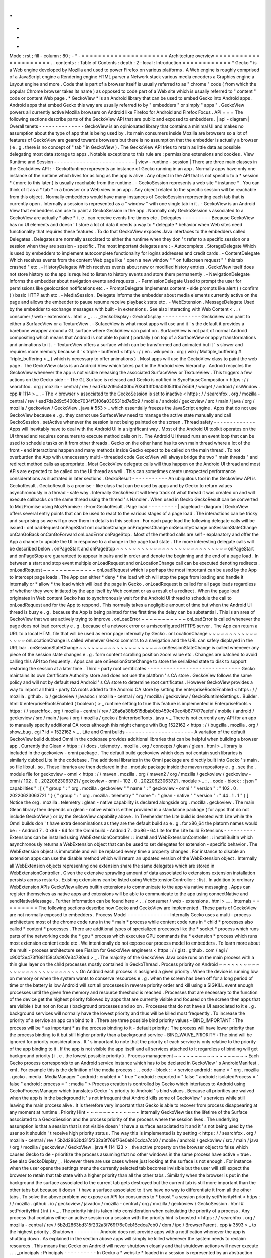 .
.
-
*
-
Mode
:
rst
;
fill
-
column
:
80
;
-
*
-
=
=
=
=
=
=
=
=
=
=
=
=
=
=
=
=
=
=
=
=
=
Architecture
overview
=
=
=
=
=
=
=
=
=
=
=
=
=
=
=
=
=
=
=
=
=
.
.
contents
:
:
Table
of
Contents
:
depth
:
2
:
local
:
Introduction
=
=
=
=
=
=
=
=
=
=
=
=
*
Gecko
*
is
a
Web
engine
developed
by
Mozilla
and
used
to
power
Firefox
on
various
platforms
.
A
Web
engine
is
roughly
comprised
of
a
JavaScript
engine
a
Rendering
engine
HTML
parser
a
Network
stack
various
media
encoders
a
Graphics
engine
a
Layout
engine
and
more
.
Code
that
is
part
of
a
browser
itself
is
usually
referred
to
as
"
chrome
"
code
(
from
which
the
popular
Chrome
browser
takes
its
name
)
as
opposed
to
code
part
of
a
Web
site
which
is
usually
referred
to
"
content
"
code
or
content
Web
page
.
*
GeckoView
*
is
an
Android
library
that
can
be
used
to
embed
Gecko
into
Android
apps
.
Android
apps
that
embed
Gecko
this
way
are
usually
referred
to
by
"
embedders
"
or
simply
"
apps
"
.
GeckoView
powers
all
currently
active
Mozilla
browsers
on
Android
like
Firefox
for
Android
and
Firefox
Focus
.
API
=
=
=
The
following
sections
describe
parts
of
the
GeckoView
API
that
are
public
and
exposed
to
embedders
.
|
api
-
diagram
|
Overall
tenets
-
-
-
-
-
-
-
-
-
-
-
-
-
-
GeckoView
is
an
opinionated
library
that
contains
a
minimal
UI
and
makes
no
assumption
about
the
type
of
app
that
is
being
used
by
.
Its
main
consumers
inside
Mozilla
are
browsers
so
a
lot
of
features
of
GeckoView
are
geared
towards
browsers
but
there
is
no
assumption
that
the
embedder
is
actually
a
browser
(
e
.
g
.
there
is
no
concept
of
"
tab
"
in
GeckoView
)
.
The
GeckoView
API
tries
to
retain
as
little
data
as
possible
delegating
most
data
storage
to
apps
.
Notable
exceptions
to
this
rule
are
:
permissions
extensions
and
cookies
.
View
Runtime
and
Session
-
-
-
-
-
-
-
-
-
-
-
-
-
-
-
-
-
-
-
-
-
-
-
-
-
|
view
-
runtime
-
session
|
There
are
three
main
classes
in
the
GeckoView
API
:
-
GeckoRuntime
represents
an
instance
of
Gecko
running
in
an
app
.
Normally
apps
have
only
one
instance
of
the
runtime
which
lives
for
as
long
as
the
app
is
alive
.
Any
object
in
the
API
that
is
not
specific
to
a
*
session
*
(
more
to
this
later
)
is
usually
reachable
from
the
runtime
.
-
GeckoSession
represents
a
web
site
*
instance
*
.
You
can
think
of
it
as
a
*
tab
*
in
a
browser
or
a
Web
view
in
an
app
.
Any
object
related
to
the
specific
session
will
be
reachable
from
this
object
.
Normally
embedders
would
have
many
instances
of
GeckoSession
representing
each
tab
that
is
currently
open
.
Internally
a
session
is
represented
as
a
"
window
"
with
one
single
tab
in
it
.
-
GeckoView
is
an
Android
View
that
embedders
can
use
to
paint
a
GeckoSession
in
the
app
.
Normally
only
GeckoSession
s
associated
to
a
GeckoView
are
actually
*
alive
*
i
.
e
.
can
receive
events
fire
timers
etc
.
Delegates
-
-
-
-
-
-
-
-
-
Because
GeckoView
has
no
UI
elements
and
doesn
'
t
store
a
lot
of
data
it
needs
a
way
to
*
delegate
*
behavior
when
Web
sites
need
functionality
that
requires
these
features
.
To
do
that
GeckoView
exposes
Java
interfaces
to
the
embedders
called
Delegates
.
Delegates
are
normally
associated
to
either
the
runtime
when
they
don
'
t
refer
to
a
specific
session
or
a
session
when
they
are
session
-
specific
.
The
most
important
delegates
are
:
-
Autocomplete
.
StorageDelegate
Which
is
used
by
embedders
to
implement
autocomplete
functionality
for
logins
addresses
and
credit
cards
.
-
ContentDelegate
Which
receives
events
from
the
content
Web
page
like
"
open
a
new
window
"
"
on
fullscreen
request
"
"
this
tab
crashed
"
etc
.
-
HistoryDelegate
Which
receives
events
about
new
or
modified
history
entries
.
GeckoView
itself
does
not
store
history
so
the
app
is
required
to
listen
to
history
events
and
store
them
permanently
.
-
NavigationDelegate
Informs
the
embedder
about
navigation
events
and
requests
.
-
PermissionDelegate
Used
to
prompt
the
user
for
permissions
like
geolocation
notifications
etc
.
-
PromptDelegate
Implements
content
-
side
prompts
like
alert
(
)
confirm
(
)
basic
HTTP
auth
etc
.
-
MediaSession
.
Delegate
Informs
the
embedder
about
media
elements
currently
active
on
the
page
and
allows
the
embedder
to
pause
resume
receive
playback
state
etc
.
-
WebExtension
.
MessageDelegate
Used
by
the
embedder
to
exchange
messages
with
built
-
in
extensions
.
See
also
Interacting
with
Web
Content
<
.
.
/
consumer
/
web
-
extensions
.
html
>
_
.
.
.
_GeckoDisplay
:
GeckoDisplay
-
-
-
-
-
-
-
-
-
-
-
-
GeckoView
can
paint
to
either
a
SurfaceView
or
a
TextureView
.
-
SufaceView
is
what
most
apps
will
use
and
it
'
s
the
default
it
provides
a
barebone
wrapper
around
a
GL
surface
where
GeckoView
can
paint
on
.
SurfaceView
is
not
part
of
normal
Android
compositing
which
means
that
Android
is
not
able
to
paint
(
partially
)
on
top
of
a
SurfaceView
or
apply
transformations
and
animations
to
it
.
-
TextureView
offers
a
surface
which
can
be
transformed
and
animated
but
it
'
s
slower
and
requires
more
memory
because
it
'
s
triple
-
buffered
<
https
:
/
/
en
.
wikipedia
.
org
/
wiki
/
Multiple_buffering
#
Triple_buffering
>
_
(
which
is
necessary
to
offer
animations
)
.
Most
apps
will
use
the
GeckoView
class
to
paint
the
web
page
.
The
GeckoView
class
is
an
Android
View
which
takes
part
in
the
Android
view
hierarchy
.
Android
recycles
the
GeckoView
whenever
the
app
is
not
visible
releasing
the
associated
SurfaceView
or
TextureView
.
This
triggers
a
few
actions
on
the
Gecko
side
:
-
The
GL
Surface
is
released
and
Gecko
is
notified
in
SyncPauseCompositor
<
https
:
/
/
searchfox
.
org
/
mozilla
-
central
/
rev
/
ead7da2d9c5400bc7034ff3f06a030531bd7e5b9
/
widget
/
android
/
nsWindow
.
cpp
#
1114
>
_
.
-
The
<
browser
>
associated
to
the
GeckoSession
is
set
to
inactive
<
https
:
/
/
searchfox
.
org
/
mozilla
-
central
/
rev
/
ead7da2d9c5400bc7034ff3f06a030531bd7e5b9
/
mobile
/
android
/
geckoview
/
src
/
main
/
java
/
org
/
mozilla
/
geckoview
/
GeckoView
.
java
#
553
>
_
which
essentially
freezes
the
JavaScript
engine
.
Apps
that
do
not
use
GeckoView
because
e
.
g
.
they
cannot
use
SurfaceView
need
to
manage
the
active
state
manually
and
call
GeckoSession
.
setActive
whenever
the
session
is
not
being
painted
on
the
screen
.
Thread
safety
-
-
-
-
-
-
-
-
-
-
-
-
-
Apps
will
inevitably
have
to
deal
with
the
Android
UI
in
a
significant
way
.
Most
of
the
Android
UI
toolkit
operates
on
the
UI
thread
and
requires
consumers
to
execute
method
calls
on
it
.
The
Android
UI
thread
runs
an
event
loop
that
can
be
used
to
schedule
tasks
on
it
from
other
threads
.
Gecko
on
the
other
hand
has
its
own
main
thread
where
a
lot
of
the
front
-
end
interactions
happen
and
many
methods
inside
Gecko
expect
to
be
called
on
the
main
thread
.
To
not
overburden
the
App
with
unnecessary
multi
-
threaded
code
GeckoView
will
always
bridge
the
two
"
main
threads
"
and
redirect
method
calls
as
appropriate
.
Most
GeckoView
delegate
calls
will
thus
happen
on
the
Android
UI
thread
and
most
APIs
are
expected
to
be
called
on
the
UI
thread
as
well
.
This
can
sometimes
create
unexpected
performance
considerations
as
illustrated
in
later
sections
.
GeckoResult
-
-
-
-
-
-
-
-
-
-
-
An
ubiquitous
tool
in
the
GeckoView
API
is
GeckoResult
.
GeckoResult
is
a
promise
-
like
class
that
can
be
used
by
apps
and
by
Gecko
to
return
values
asynchronously
in
a
thread
-
safe
way
.
Internally
GeckoResult
will
keep
track
of
what
thread
it
was
created
on
and
will
execute
callbacks
on
the
same
thread
using
the
thread
'
s
Handler
.
When
used
in
Gecko
GeckoResult
can
be
converted
to
MozPromise
using
MozPromise
:
:
FromGeckoResult
.
Page
load
-
-
-
-
-
-
-
-
-
|
pageload
-
diagram
|
GeckoView
offers
several
entry
points
that
can
be
used
to
react
to
the
various
stages
of
a
page
load
.
The
interactions
can
be
tricky
and
surprising
so
we
will
go
over
them
in
details
in
this
section
.
For
each
page
load
the
following
delegate
calls
will
be
issued
:
onLoadRequest
onPageStart
onLocationChange
onProgressChange
onSecurityChange
onSessionStateChange
onCanGoBack
onCanGoForward
onLoadError
onPageStop
.
Most
of
the
method
calls
are
self
-
explanatory
and
offer
the
App
a
chance
to
update
the
UI
in
response
to
a
change
in
the
page
load
state
.
The
more
interesting
delegate
calls
will
be
described
below
.
onPageStart
and
onPageStop
~
~
~
~
~
~
~
~
~
~
~
~
~
~
~
~
~
~
~
~
~
~
~
~
~
~
~
onPageStart
and
onPageStop
are
guaranteed
to
appear
in
pairs
and
in
order
and
denote
the
beginning
and
the
end
of
a
page
load
.
In
between
a
start
and
stop
event
multiple
onLoadRequest
and
onLocationChange
call
can
be
executed
denoting
redirects
.
onLoadRequest
~
~
~
~
~
~
~
~
~
~
~
~
~
onLoadRequest
which
is
perhaps
the
most
important
can
be
used
by
the
App
to
intercept
page
loads
.
The
App
can
either
*
deny
*
the
load
which
will
stop
the
page
from
loading
and
handle
it
internally
or
*
allow
*
the
load
which
will
load
the
page
in
Gecko
.
onLoadRequest
is
called
for
all
page
loads
regardless
of
whether
they
were
initiated
by
the
app
itself
by
Web
content
or
as
a
result
of
a
redirect
.
When
the
page
load
originates
in
Web
content
Gecko
has
to
synchronously
wait
for
the
Android
UI
thread
to
schedule
the
call
to
onLoadRequest
and
for
the
App
to
respond
.
This
normally
takes
a
negligible
amount
of
time
but
when
the
Android
UI
thread
is
busy
e
.
g
.
because
the
App
is
being
painted
for
the
first
time
the
delay
can
be
substantial
.
This
is
an
area
of
GeckoView
that
we
are
actively
trying
to
improve
.
onLoadError
~
~
~
~
~
~
~
~
~
~
~
onLoadError
is
called
whenever
the
page
does
not
load
correctly
e
.
g
.
because
of
a
network
error
or
a
misconfigured
HTTPS
server
.
The
App
can
return
a
URL
to
a
local
HTML
file
that
will
be
used
as
error
page
internally
by
Gecko
.
onLocationChange
~
~
~
~
~
~
~
~
~
~
~
~
~
~
~
~
onLocationChange
is
called
whenever
Gecko
commits
to
a
navigation
and
the
URL
can
safely
displayed
in
the
URL
bar
.
onSessionStateChange
~
~
~
~
~
~
~
~
~
~
~
~
~
~
~
~
~
~
~
~
onSessionStateChange
is
called
whenever
any
piece
of
the
session
state
changes
e
.
g
.
form
content
scrolling
position
zoom
value
etc
.
Changes
are
batched
to
avoid
calling
this
API
too
frequently
.
Apps
can
use
onSessionStateChange
to
store
the
serialized
state
to
disk
to
support
restoring
the
session
at
a
later
time
.
Third
-
party
root
certificates
-
-
-
-
-
-
-
-
-
-
-
-
-
-
-
-
-
-
-
-
-
-
-
-
-
-
-
-
-
Gecko
maintains
its
own
Certificate
Authority
store
and
does
not
use
the
platform
'
s
CA
store
.
GeckoView
follows
the
same
policy
and
will
not
by
default
read
Android
'
s
CA
store
to
determine
root
certificates
.
However
GeckoView
provides
a
way
to
import
all
third
-
party
CA
roots
added
to
the
Android
CA
store
by
setting
the
enterpriseRootsEnabled
<
https
:
/
/
mozilla
.
github
.
io
/
geckoview
/
javadoc
/
mozilla
-
central
/
org
/
mozilla
/
geckoview
/
GeckoRuntimeSettings
.
Builder
.
html
#
enterpriseRootsEnabled
(
boolean
)
>
_
runtime
setting
to
true
this
feature
is
implemented
in
EnterpriseRoots
<
https
:
/
/
searchfox
.
org
/
mozilla
-
central
/
rev
/
26a6a38fb515dbab0bb459c40ec4b877477eefef
/
mobile
/
android
/
geckoview
/
src
/
main
/
java
/
org
/
mozilla
/
gecko
/
EnterpriseRoots
.
java
>
_
There
is
not
currently
any
API
for
an
app
to
manually
specify
additional
CA
roots
although
this
might
change
with
Bug
1522162
<
https
:
/
/
bugzilla
.
mozilla
.
org
/
show_bug
.
cgi
?
id
=
1522162
>
_
.
Lite
and
Omni
builds
-
-
-
-
-
-
-
-
-
-
-
-
-
-
-
-
-
-
-
-
-
A
variation
of
the
default
GeckoView
build
dubbed
Omni
in
the
codebase
provides
additional
libraries
that
can
be
helpful
when
building
a
browser
app
.
Currently
the
Glean
<
https
:
/
/
docs
.
telemetry
.
mozilla
.
org
/
concepts
/
glean
/
glean
.
html
>
_
library
is
included
in
the
geckoview
-
omni
package
.
The
default
build
geckoview
which
does
not
contain
such
libraries
is
similarly
dubbed
Lite
in
the
codebase
.
The
additional
libraries
in
the
Omni
package
are
directly
built
into
Gecko
'
s
main
.
so
file
libxul
.
so
.
These
libraries
are
then
declared
in
the
.
module
package
inside
the
maven
repository
e
.
g
.
see
the
.
module
file
for
geckoview
-
omni
<
https
:
/
/
maven
.
mozilla
.
org
/
maven2
/
org
/
mozilla
/
geckoview
/
geckoview
-
omni
/
102
.
0
.
20220623063721
/
geckoview
-
omni
-
102
.
0
.
20220623063721
.
module
>
_
:
.
.
code
-
block
:
:
json
"
capabilities
"
:
[
{
"
group
"
:
"
org
.
mozilla
.
geckoview
"
"
name
"
:
"
geckoview
-
omni
"
"
version
"
:
"
102
.
0
.
20220623063721
"
}
{
"
group
"
:
"
org
.
mozilla
.
telemetry
"
"
name
"
:
"
glean
-
native
"
"
version
"
:
"
44
.
1
.
1
"
}
]
Notice
the
org
.
mozilla
.
telemetry
:
glean
-
native
capability
is
declared
alongside
org
.
mozilla
.
geckoview
.
The
main
Glean
library
then
depends
on
glean
-
native
which
is
either
provided
in
a
standalone
package
(
for
apps
that
do
not
include
GeckoView
)
or
by
the
GeckoView
capability
above
.
In
Treeherder
the
Lite
build
is
denoted
with
Lite
while
the
Omni
builds
don
'
t
have
extra
denominations
as
they
are
the
default
build
so
e
.
g
.
for
x86_64
the
platorm
names
would
be
:
-
Android
7
.
0
x86
-
64
for
the
Omni
build
-
Android
7
.
0
x86
-
64
Lite
for
the
Lite
build
Extensions
-
-
-
-
-
-
-
-
-
-
Extensions
can
be
installed
using
WebExtensionController
:
:
install
and
WebExtensionController
:
:
installBuiltIn
which
asynchronously
returns
a
WebExtension
object
that
can
be
used
to
set
delegates
for
extension
-
specific
behavior
.
The
WebExtension
object
is
immutable
and
will
be
replaced
every
time
a
property
changes
.
For
instance
to
disable
an
extension
apps
can
use
the
disable
method
which
will
return
an
updated
version
of
the
WebExtension
object
.
Internally
all
WebExtension
objects
representing
one
extension
share
the
same
delegates
which
are
stored
in
WebExtensionController
.
Given
the
extensive
sprawling
amount
of
data
associated
to
extensions
extension
installation
persists
across
restarts
.
Existing
extensions
can
be
listed
using
WebExtensionController
:
:
list
.
In
addition
to
ordinary
WebExtension
APIs
GeckoView
allows
builtIn
extensions
to
communicate
to
the
app
via
native
messaging
.
Apps
can
register
themselves
as
native
apps
and
extensions
will
be
able
to
communicate
to
the
app
using
connectNative
and
sendNativeMessage
.
Further
information
can
be
found
here
<
.
.
/
consumer
/
web
-
extensions
.
html
>
__
.
Internals
=
=
=
=
=
=
=
=
=
The
following
sections
describe
how
Gecko
and
GeckoView
are
implemented
.
These
parts
of
GeckoView
are
not
normally
exposed
to
embedders
.
Process
Model
-
-
-
-
-
-
-
-
-
-
-
-
-
Internally
Gecko
uses
a
multi
-
process
architecture
most
of
the
chrome
code
runs
in
the
*
main
*
process
while
content
code
runs
in
*
child
*
processes
also
called
*
content
*
processes
.
There
are
additional
types
of
specialized
processes
like
the
*
socket
*
process
which
runs
parts
of
the
networking
code
the
*
gpu
*
process
which
executes
GPU
commands
the
*
extension
*
process
which
runs
most
extension
content
code
etc
.
We
intentionally
do
not
expose
our
process
model
to
embedders
.
To
learn
more
about
the
multi
-
process
architecture
see
Fission
for
GeckoView
engineers
<
https
:
/
/
gist
.
github
.
com
/
agi
/
c900f3e473ff681158c0c907e34780e4
>
_
.
The
majority
of
the
GeckoView
Java
code
runs
on
the
main
process
with
a
thin
glue
layer
on
the
child
processes
mostly
contained
in
GeckoThread
.
Process
priority
on
Android
~
~
~
~
~
~
~
~
~
~
~
~
~
~
~
~
~
~
~
~
~
~
~
~
~
~
~
On
Android
each
process
is
assigned
a
given
priority
.
When
the
device
is
running
low
on
memory
or
when
the
system
wants
to
conserve
resources
e
.
g
.
when
the
screen
has
been
off
for
a
long
period
of
time
or
the
battery
is
low
Android
will
sort
all
processes
in
reverse
priority
order
and
kill
using
a
SIGKILL
event
enough
processes
until
the
given
free
memory
and
resource
threshold
is
reached
.
Processes
that
are
necessary
to
the
function
of
the
device
get
the
highest
priority
followed
by
apps
that
are
currently
visible
and
focused
on
the
screen
then
apps
that
are
visible
(
but
not
on
focus
)
background
processes
and
so
on
.
Processes
that
do
not
have
a
UI
associated
to
it
e
.
g
.
background
services
will
normally
have
the
lowest
priority
and
thus
will
be
killed
most
frequently
.
To
increase
the
priority
of
a
service
an
app
can
bind
to
it
.
There
are
three
possible
bind
priority
values
-
BIND_IMPORTANT
:
The
process
will
be
*
as
important
*
as
the
process
binding
to
it
-
default
priority
:
The
process
will
have
lower
priority
than
the
process
binding
to
it
but
still
higher
priority
than
a
background
service
-
BIND_WAIVE_PRIORITY
:
The
bind
will
be
ignored
for
priority
considerations
.
It
'
s
important
to
note
that
the
priority
of
each
service
is
only
relative
to
the
priority
of
the
app
binding
to
it
.
If
the
app
is
not
visible
the
app
itself
and
all
services
attached
to
it
regardless
of
binding
will
get
background
priority
(
i
.
e
.
the
lowest
possible
priority
)
.
Process
management
~
~
~
~
~
~
~
~
~
~
~
~
~
~
~
~
~
~
Each
Gecko
process
corresponds
to
an
Android
service
instance
which
has
to
be
declared
in
GeckoView
'
s
AndroidManifest
.
xml
.
For
example
this
is
the
definition
of
the
media
process
:
.
.
code
-
block
:
:
<
service
android
:
name
=
"
org
.
mozilla
.
gecko
.
media
.
MediaManager
"
android
:
enabled
=
"
true
"
android
:
exported
=
"
false
"
android
:
isolatedProcess
=
"
false
"
android
:
process
=
"
:
media
"
>
Process
creation
is
controlled
by
Gecko
which
interfaces
to
Android
using
GeckoProcessManager
which
translates
Gecko
'
s
priority
to
Android
'
s
bind
values
.
Because
all
priorities
are
waived
when
the
app
is
in
the
background
it
'
s
not
infrequent
that
Android
kills
some
of
GeckoView
'
s
services
while
still
leaving
the
main
process
alive
.
It
is
therefore
very
important
that
Gecko
is
able
to
recover
from
process
disappearing
at
any
moment
at
runtime
.
Priority
Hint
~
~
~
~
~
~
~
~
~
~
~
~
~
Internally
GeckoView
ties
the
lifetime
of
the
Surface
associated
to
a
GeckoSession
and
the
process
priority
of
the
process
where
the
session
lives
.
The
underlying
assumption
is
that
a
session
that
is
not
visible
doesn
'
t
have
a
surface
associated
to
it
and
it
'
s
not
being
used
by
the
user
so
it
shouldn
'
t
receive
high
priority
status
.
The
way
this
is
implemented
is
by
setting
<
https
:
/
/
searchfox
.
org
/
mozilla
-
central
/
rev
/
5b2d2863bd315f232a3f769f76e0eb16cdca7cb0
/
mobile
/
android
/
geckoview
/
src
/
main
/
java
/
org
/
mozilla
/
geckoview
/
GeckoView
.
java
#
114
123
>
_
the
active
property
on
the
browser
object
to
false
which
causes
Gecko
to
de
-
prioritize
the
process
assuming
that
no
other
windows
in
the
same
process
have
active
=
true
.
See
also
GeckoDisplay
_
.
However
there
are
use
cases
where
just
looking
at
the
surface
is
not
enough
.
For
instance
when
the
user
opens
the
settings
menu
the
currently
selected
tab
becomes
invisible
but
the
user
will
still
expect
the
browser
to
retain
that
tab
state
with
a
higher
priority
than
all
the
other
tabs
.
Similarly
when
the
browser
is
put
in
the
background
the
surface
associated
to
the
current
tab
gets
destroyed
but
the
current
tab
is
still
more
important
than
the
other
tabs
but
because
it
doesn
'
t
have
a
surface
associated
to
it
we
have
no
way
to
differentiate
it
from
all
the
other
tabs
.
To
solve
the
above
problem
we
expose
an
API
for
consumers
to
*
boost
*
a
session
priority
setPriorityHint
<
https
:
/
/
mozilla
.
github
.
io
/
geckoview
/
javadoc
/
mozilla
-
central
/
org
/
mozilla
/
geckoview
/
GeckoSession
.
html
#
setPriorityHint
(
int
)
>
_
.
The
priority
hint
is
taken
into
consideration
when
calculating
the
priority
of
a
process
.
Any
process
that
contains
either
an
active
session
or
a
session
with
the
priority
hint
is
boosted
<
https
:
/
/
searchfox
.
org
/
mozilla
-
central
/
rev
/
5b2d2863bd315f232a3f769f76e0eb16cdca7cb0
/
dom
/
ipc
/
BrowserParent
.
cpp
#
3593
>
_
to
the
highest
priority
.
Shutdown
-
-
-
-
-
-
-
-
Android
does
not
provide
apps
with
a
notification
whenever
the
app
is
shutting
down
.
As
explained
in
the
section
above
apps
will
simply
be
killed
whenever
the
system
needs
to
reclaim
resources
.
This
means
that
Gecko
on
Android
will
never
shutdown
cleanly
and
that
shutdown
actions
will
never
execute
.
.
.
_principals
:
Principals
-
-
-
-
-
-
-
-
-
-
In
Gecko
a
*
website
*
loaded
in
a
session
is
represented
by
an
abstraction
called
principal
<
https
:
/
/
searchfox
.
org
/
mozilla
-
central
/
rev
/
5b2d2863bd315f232a3f769f76e0eb16cdca7cb0
/
caps
/
nsIPrincipal
.
idl
>
_
.
Principals
contain
information
that
is
used
to
determine
what
permissions
have
been
granted
to
the
website
instance
what
APIs
are
available
to
it
which
container
the
page
is
loaded
in
is
the
page
in
private
browsing
or
not
etc
.
Principals
are
used
throughout
the
Gecko
codebase
GeckoView
however
does
not
expose
the
concept
to
the
API
.
This
is
intentional
as
exposing
it
would
potentially
expose
the
app
to
various
security
sensitive
concepts
which
would
violate
the
"
secure
"
requirement
for
the
GeckoView
API
.
The
absence
of
principals
from
the
API
is
e
.
g
.
why
GeckoView
does
not
offer
a
way
to
set
permissions
given
a
URL
string
as
permissions
are
internally
stored
by
principal
.
See
also
Setting
Permissions
_
.
To
learn
more
about
principals
see
this
talk
by
Bobby
Holley
<
https
:
/
/
www
.
youtube
.
com
/
watch
?
v
=
28FPetl5Fl4
>
_
.
Window
model
-
-
-
-
-
-
-
-
-
-
-
-
Internally
Gecko
has
the
concept
of
*
window
*
and
*
tab
*
.
Given
that
GeckoView
doesn
'
t
have
the
concept
of
tab
(
since
it
might
be
used
to
build
something
that
is
*
not
*
a
browser
)
we
hide
Gecko
tabs
from
the
GeckoView
API
.
Each
GeckoSession
corresponds
to
a
Gecko
window
object
with
exactly
one
tab
in
it
.
Because
of
this
you
might
see
window
and
session
used
interchangeably
in
the
code
.
Internally
Gecko
uses
window
s
for
other
things
other
than
GeckoSession
so
we
have
to
sometime
be
careful
about
knowing
which
windows
belong
to
GeckoView
and
which
don
'
t
.
For
example
the
background
extension
page
is
implemented
as
a
window
object
that
doesn
'
t
paint
to
a
surface
.
EventDispatcher
-
-
-
-
-
-
-
-
-
-
-
-
-
-
-
The
GeckoView
codebase
is
written
in
C
+
+
JavaScript
and
Java
it
runs
across
processes
and
often
deals
with
asynchronous
and
garbage
-
collected
code
with
complex
lifetime
dependencies
.
To
make
all
of
this
work
together
GeckoView
uses
a
cross
-
language
event
-
driven
architecture
.
The
main
orchestrator
of
this
event
-
driven
architecture
is
EventDispatcher
.
Each
language
has
an
implementation
of
EventDispatcher
that
can
be
used
to
fire
events
that
are
reachable
from
any
language
.
Each
window
(
i
.
e
.
each
session
)
has
its
own
EventDispatcher
instance
which
is
also
present
on
the
content
process
.
There
is
also
a
global
EventDispatcher
that
is
used
to
send
and
receive
events
that
are
not
related
to
a
specific
session
.
Events
can
have
data
associated
to
it
which
is
represented
as
a
GeckoBundle
(
essentially
a
String
-
keyed
variant
map
)
on
the
Java
and
C
+
+
side
and
a
plain
object
on
the
JavaScript
side
.
Data
is
automatically
converted
back
and
forth
by
EventDispatcher
.
In
Java
events
are
fired
in
the
same
thread
where
the
listener
was
registered
which
allows
us
to
ensure
that
events
are
received
in
a
consistent
order
and
data
is
kept
consistent
so
that
we
by
and
large
don
'
t
have
to
worry
about
multi
-
threaded
issues
.
JNI
-
-
-
GeckoView
code
uses
the
Java
Native
Interface
or
JNI
to
communicate
between
Java
and
C
+
+
directly
.
Our
JNI
exports
are
generated
from
the
Java
source
code
whenever
the
WrapForJNI
annotation
is
present
.
For
non
-
GeckoView
code
the
list
of
classes
for
which
we
generate
imports
is
defined
at
widget
/
android
/
bindings
.
The
lifetime
of
JNI
objects
depends
on
their
native
implementation
:
-
If
the
class
implements
mozilla
:
:
SupportsWeakPtr
the
Java
object
will
store
a
WeakPtr
to
the
native
object
and
will
not
own
the
lifetime
of
the
object
.
-
If
the
class
implements
AddRef
and
Release
from
nsISupports
the
Java
object
will
store
a
RefPtr
to
the
native
object
and
will
hold
a
strong
reference
until
the
Java
object
releases
the
object
using
DisposeNative
.
-
If
neither
cases
apply
the
Java
object
will
store
a
C
+
+
pointer
to
the
native
object
.
Calling
Runtime
delegates
from
native
code
~
~
~
~
~
~
~
~
~
~
~
~
~
~
~
~
~
~
~
~
~
~
~
~
~
~
~
~
~
~
~
~
~
~
~
~
~
~
~
~
~
~
Runtime
delegates
can
be
reached
directly
using
the
GeckoRuntime
singleton
.
A
common
pattern
is
to
expose
a
WrapForJNI
method
on
GeckoRuntime
that
will
call
the
delegate
that
than
can
be
used
on
the
native
side
.
E
.
g
.
.
.
code
:
:
java
WrapForJNI
private
void
featureCall
(
)
{
ThreadUtils
.
runOnUiThread
(
(
)
-
>
{
if
(
mFeatureDelegate
!
=
null
)
{
mFeatureDelegate
.
feature
(
)
;
}
}
)
;
}
And
then
on
the
native
side
:
.
.
code
:
:
cpp
java
:
:
GeckoRuntime
:
:
LocalRef
runtime
=
java
:
:
GeckoRuntime
:
:
GetInstance
(
)
;
if
(
runtime
!
=
nullptr
)
{
runtime
-
>
FeatureCall
(
)
;
}
Session
delegates
~
~
~
~
~
~
~
~
~
~
~
~
~
~
~
~
~
GeckoSession
delegates
require
a
little
more
care
as
there
'
s
a
copy
of
a
delegate
for
each
window
.
Normally
a
method
on
android
:
:
nsWindow
is
added
which
allows
Gecko
code
to
call
it
.
A
reference
to
nsWindow
can
be
obtained
from
a
nsIWidget
using
nsWindow
:
:
From
:
.
.
code
:
:
cpp
RefPtr
<
nsWindow
>
window
=
nsWindow
:
:
From
(
widget
)
;
window
-
>
SessionDelegateFeature
(
)
;
The
nsWindow
implementation
can
then
forward
the
call
to
GeckoViewSupport
which
is
the
JNI
native
side
of
GeckoSession
.
Window
.
.
.
code
:
:
cpp
void
nsWindow
:
:
SessionDelegateFeature
(
)
{
auto
acc
(
mGeckoViewSupport
.
Access
(
)
)
;
if
(
!
acc
)
{
return
;
}
acc
-
>
SessionDelegateFeature
(
aResponse
)
;
}
Which
can
in
turn
forward
the
call
to
the
Java
side
using
the
JNI
stubs
.
.
.
code
:
:
cpp
auto
GeckoViewSupport
:
:
SessionDelegateFeature
(
)
{
GeckoSession
:
:
Window
:
:
LocalRef
window
(
mGeckoViewWindow
)
;
if
(
!
window
)
{
return
;
}
window
-
>
SessionDelegateFeature
(
)
;
}
And
finally
the
Java
implementation
calls
the
session
delegate
.
.
.
code
:
:
java
WrapForJNI
private
void
sessionDelegateFeature
(
)
{
final
GeckoSession
session
=
mOwner
.
get
(
)
;
if
(
session
=
=
null
)
{
return
;
}
ThreadUtils
.
postToUiThread
(
(
)
-
>
{
final
FeatureDelegate
delegate
=
session
.
getFeatureDelegate
(
)
;
if
(
delegate
=
=
null
)
{
return
;
}
delegate
.
feature
(
)
;
}
)
;
}
.
.
_permissions
:
Permissions
-
-
-
-
-
-
-
-
-
-
-
There
are
two
separate
but
related
permission
concepts
in
GeckoView
:
Content
permissions
and
Android
permissions
.
See
also
the
related
consumer
doc
<
.
.
/
consumer
/
permissions
.
html
>
_
on
permissions
.
Content
permissions
~
~
~
~
~
~
~
~
~
~
~
~
~
~
~
~
~
~
~
Content
permissions
are
granted
to
individual
web
sites
(
more
precisely
principals
_
)
and
are
managed
internally
using
nsIPermissionManager
.
Content
permissions
are
used
by
Gecko
to
keep
track
which
website
is
allowed
to
access
a
group
of
Web
APIs
or
functionality
.
The
Web
has
the
concept
of
permissions
but
not
all
Gecko
permissions
map
to
Web
-
exposed
permissions
.
For
instance
the
Notification
permission
which
allows
websites
to
fire
notifications
to
the
user
is
exposed
to
the
Web
through
Notification
.
requestPermission
<
https
:
/
/
developer
.
mozilla
.
org
/
en
-
US
/
docs
/
Web
/
API
/
Notification
/
requestPermission
>
_
while
the
autoplay
permission
which
allows
websites
to
play
video
and
audio
without
user
interaction
is
not
exposed
to
the
Web
and
websites
have
no
way
to
set
or
request
this
permission
.
GeckoView
retains
content
permission
data
which
is
an
explicit
violation
of
the
design
principle
of
not
storing
data
.
This
is
done
because
storing
permissions
is
very
complex
making
a
mistake
when
dealing
with
permissions
often
ends
up
being
a
security
vulnerability
and
because
permissions
depend
on
concepts
that
are
not
exposed
to
the
GeckoView
API
like
principals
_
.
Android
permissions
~
~
~
~
~
~
~
~
~
~
~
~
~
~
~
~
~
~
~
Consumers
of
GeckoView
are
Android
apps
and
therefore
they
have
to
receive
permission
to
use
certain
features
on
behalf
of
websites
.
For
instance
when
a
website
requests
Geolocation
permission
for
the
first
time
the
app
needs
to
request
the
corresponding
Geolocation
Android
permission
in
order
to
receive
position
data
.
You
can
read
more
about
Android
permissions
on
this
doc
<
https
:
/
/
developer
.
android
.
com
/
guide
/
topics
/
permissions
/
overview
>
_
.
Implementation
~
~
~
~
~
~
~
~
~
~
~
~
~
~
The
main
entry
point
from
Gecko
is
nsIContentPermissionPrompt
.
prompt
which
is
handled
in
the
Permission
module
<
https
:
/
/
searchfox
.
org
/
mozilla
-
central
/
rev
/
256f84391cf5d4e3a4d66afbbcd744a5bec48956
/
mobile
/
android
/
components
/
geckoview
/
GeckoViewPermission
.
jsm
#
21
>
_
in
the
same
process
where
the
request
is
originated
.
The
permission
module
calls
the
child
actor
GeckoViewPermission
<
https
:
/
/
searchfox
.
org
/
mozilla
-
central
/
rev
/
9dc5ffe42635b602d4ddfc9a4b8ea0befc94975a
/
mobile
/
android
/
actors
/
GeckoViewPermissionChild
.
jsm
#
47
>
_
which
issues
a
GeckoView
:
ContentPermission
<
https
:
/
/
searchfox
.
org
/
mozilla
-
central
/
rev
/
9dc5ffe42635b602d4ddfc9a4b8ea0befc94975a
/
mobile
/
android
/
actors
/
GeckoViewPermissionChild
.
jsm
#
75
>
_
request
to
the
Java
front
-
end
as
needed
.
Media
permissions
are
requested
using
a
global
observer
and
therefore
are
handled
in
a
Process
actor
<
https
:
/
/
searchfox
.
org
/
mozilla
-
central
/
rev
/
9dc5ffe42635b602d4ddfc9a4b8ea0befc94975a
/
mobile
/
android
/
actors
/
GeckoViewPermissionProcessChild
.
jsm
#
41
>
_
media
permissions
requests
have
enough
information
to
redirect
the
request
to
the
corresponding
window
child
actor
with
the
exception
of
requests
that
are
not
associated
with
a
window
which
are
redirected
to
the
current
active
window
<
https
:
/
/
searchfox
.
org
/
mozilla
-
central
/
rev
/
9dc5ffe42635b602d4ddfc9a4b8ea0befc94975a
/
mobile
/
android
/
actors
/
GeckoViewPermissionProcessParent
.
jsm
#
28
-
35
>
_
.
Setting
permissions
~
~
~
~
~
~
~
~
~
~
~
~
~
~
~
~
~
~
~
Permissions
are
stored
in
a
map
between
a
principal
<
#
principals
>
_
and
a
list
of
permission
(
key
value
)
pairs
.
To
prevent
security
vulnerabilities
GeckoView
does
not
provide
a
way
to
set
permissions
given
an
arbitrary
URL
and
requires
consumers
to
get
hold
of
the
ContentPermission
<
https
:
/
/
mozilla
.
github
.
io
/
geckoview
/
javadoc
/
mozilla
-
central
/
org
/
mozilla
/
geckoview
/
GeckoSession
.
PermissionDelegate
.
ContentPermission
.
html
>
_
object
.
The
ContentPermission
object
is
returned
in
onLocationChange
<
https
:
/
/
mozilla
.
github
.
io
/
geckoview
/
javadoc
/
mozilla
-
central
/
org
/
mozilla
/
geckoview
/
GeckoSession
.
NavigationDelegate
.
html
#
onLocationChange
(
org
.
mozilla
.
geckoview
.
GeckoSession
java
.
lang
.
String
java
.
util
.
List
)
>
_
upon
navigation
making
it
unlikely
to
have
confusion
bugs
whereby
the
permission
is
given
to
the
wrong
website
.
Internally
some
permissions
are
only
present
when
a
certain
override
is
set
e
.
g
.
Tracking
Protection
override
permissions
are
only
present
when
the
page
has
been
given
a
TP
override
.
Because
the
only
way
to
set
the
value
of
a
permission
is
to
get
hold
of
the
ContentPermission
object
we
manually
insert
<
https
:
/
/
searchfox
.
org
/
mozilla
-
central
/
rev
/
5b2d2863bd315f232a3f769f76e0eb16cdca7cb0
/
mobile
/
android
/
modules
/
geckoview
/
GeckoViewNavigation
.
jsm
#
605
-
625
>
_
a
trackingprotection
permission
on
every
page
load
.
Autofill
Support
-
-
-
-
-
-
-
-
-
-
-
-
-
-
-
-
GeckoView
supports
third
-
party
autofill
providers
through
Android
'
s
autofill
framework
<
https
:
/
/
developer
.
android
.
com
/
guide
/
topics
/
text
/
autofill
>
_
.
Internally
this
support
is
referred
to
as
autofill
.
Document
tree
~
~
~
~
~
~
~
~
~
~
~
~
~
The
autofill
Java
front
-
end
is
located
in
the
Autofill
class
<
https
:
/
/
searchfox
.
org
/
mozilla
-
central
/
rev
/
9dc5ffe42635b602d4ddfc9a4b8ea0befc94975a
/
mobile
/
android
/
geckoview
/
src
/
main
/
java
/
org
/
mozilla
/
geckoview
/
Autofill
.
java
#
37
>
_
.
GeckoView
maintains
a
virtual
tree
structure
of
the
current
document
for
each
GeckoSession
.
The
virtual
tree
structure
is
composed
of
Node
<
https
:
/
/
searchfox
.
org
/
mozilla
-
central
/
rev
/
9dc5ffe42635b602d4ddfc9a4b8ea0befc94975a
/
mobile
/
android
/
geckoview
/
src
/
main
/
java
/
org
/
mozilla
/
geckoview
/
Autofill
.
java
#
593
>
_
objects
which
are
immutable
.
Data
associated
to
a
node
including
mutable
data
like
the
current
value
is
stored
in
a
separate
NodeData
<
https
:
/
/
searchfox
.
org
/
mozilla
-
central
/
rev
/
9dc5ffe42635b602d4ddfc9a4b8ea0befc94975a
/
mobile
/
android
/
geckoview
/
src
/
main
/
java
/
org
/
mozilla
/
geckoview
/
Autofill
.
java
#
171
>
_
class
.
Only
HTML
nodes
that
are
relevant
to
autofilling
are
referenced
in
the
virtual
structure
and
each
node
is
associated
to
a
root
node
e
.
g
.
the
root
<
form
>
element
.
All
root
nodes
are
children
of
the
autofill
mRoot
<
https
:
/
/
searchfox
.
org
/
mozilla
-
central
/
rev
/
9dc5ffe42635b602d4ddfc9a4b8ea0befc94975a
/
mobile
/
android
/
geckoview
/
src
/
main
/
java
/
org
/
mozilla
/
geckoview
/
Autofill
.
java
#
210
>
_
node
hence
making
the
overall
structure
a
tree
rather
than
a
collection
of
trees
.
Note
that
the
root
node
is
the
only
node
in
the
virtual
structure
that
does
not
correspond
to
an
actual
element
on
the
page
.
Internally
nodes
are
assigned
a
unique
UUID
string
which
is
used
to
match
nodes
between
the
Java
front
-
end
and
the
data
stored
in
GeckoView
'
s
chrome
Javascript
.
The
autofill
framework
itself
requires
integer
IDs
for
nodes
so
we
store
a
mapping
between
UUIDs
and
integer
IDs
in
the
associated
NodeData
object
.
The
integer
IDs
are
used
only
externally
while
internally
only
the
UUIDs
are
used
.
The
reason
why
we
use
a
separate
ID
structure
from
the
autofill
framework
is
that
this
allows
us
to
generate
UUIDs
<
https
:
/
/
searchfox
.
org
/
mozilla
-
central
/
rev
/
7e34cb7a0094a2f325a0c9db720cec0a2f2aca4f
/
mobile
/
android
/
actors
/
GeckoViewAutoFillChild
.
jsm
#
217
-
220
>
_
directly
in
the
isolated
content
processes
avoiding
an
IPC
roundtrip
to
the
main
process
.
Each
Node
object
is
associated
to
an
EventCallback
object
which
is
invoked
whenever
the
node
is
autofilled
by
the
autofill
framework
.
Detecting
autofillable
nodes
~
~
~
~
~
~
~
~
~
~
~
~
~
~
~
~
~
~
~
~
~
~
~
~
~
~
~
~
GeckoView
scans
every
web
page
for
password
<
input
>
elements
whenever
the
pageshow
event
fires
<
https
:
/
/
searchfox
.
org
/
mozilla
-
central
/
rev
/
9dc5ffe42635b602d4ddfc9a4b8ea0befc94975a
/
mobile
/
android
/
actors
/
GeckoViewAutoFillChild
.
jsm
#
74
-
78
>
_
.
It
also
uses
DOMFormHasPassword
and
DOMInputPasswordAdded
to
detect
whenever
a
password
element
is
added
to
the
DOM
after
the
pageshow
event
.
Prefs
-
-
-
-
-
Preferences
<
/
modules
/
libpref
/
index
.
html
>
_
(
or
prefs
)
are
used
throughout
Gecko
to
configure
the
browser
enable
custom
features
etc
.
GeckoView
does
not
directly
expose
prefs
to
Apps
.
A
limited
set
configuration
options
is
exposed
through
GeckoRuntimeSettings
.
GeckoRuntimeSettings
can
be
easily
mapped
to
a
Gecko
pref
using
Pref
e
.
g
.
.
.
code
:
:
java
/
*
package
*
/
final
Pref
<
Boolean
>
mPrefExample
=
new
Pref
<
Boolean
>
(
"
example
.
pref
"
false
)
;
The
value
of
the
pref
can
then
be
read
internally
using
mPrefExample
.
get
and
written
to
using
mPrefExample
.
commit
.
Front
-
end
and
back
-
end
-
-
-
-
-
-
-
-
-
-
-
-
-
-
-
-
-
-
-
-
-
-
|
code
-
layers
|
Gecko
and
GeckoView
code
can
be
divided
in
five
layers
:
-
*
*
Java
API
*
*
the
outermost
code
layer
that
is
publicly
accessible
to
GeckoView
embedders
.
-
*
*
Java
Front
-
End
*
*
All
the
Java
code
that
supports
the
API
and
talks
directly
to
the
Android
APIs
and
to
the
JavaScript
and
C
+
+
front
-
ends
.
-
*
*
JavaScript
Front
-
End
*
*
The
main
interface
to
the
Gecko
back
-
end
(
or
Gecko
proper
)
in
GeckoView
is
JavaScript
we
use
this
layer
to
call
into
Gecko
and
other
utilities
provided
by
Gecko
code
lives
in
mobile
/
android
-
*
*
C
+
+
Front
-
End
*
*
A
smaller
part
of
GeckoView
is
written
in
C
+
+
and
interacts
with
Gecko
directly
most
of
this
code
is
lives
in
widget
/
android
.
-
*
*
C
+
+
/
Rust
Back
-
End
*
*
This
is
often
referred
to
as
"
platform
"
includes
all
core
parts
of
Gecko
and
is
usually
accessed
to
in
GeckoView
from
the
C
+
+
front
-
end
or
the
JavaScript
front
-
end
.
Modules
and
Actors
-
-
-
-
-
-
-
-
-
-
-
-
-
-
-
-
-
-
GeckoView
'
s
JavaScript
Front
-
End
is
largely
divided
into
units
called
modules
and
actors
.
For
each
feature
each
window
will
have
an
instance
of
a
Module
a
parent
-
side
Actor
and
(
potentially
many
)
content
-
side
Actor
instances
.
For
a
detailed
description
of
this
see
here
<
https
:
/
/
gist
.
github
.
com
/
agi
/
c900f3e473ff681158c0c907e34780e4
#
actors
>
__
.
Testing
infrastructure
-
-
-
-
-
-
-
-
-
-
-
-
-
-
-
-
-
-
-
-
-
-
For
a
detailed
description
of
our
testing
infrastructure
see
GeckoView
junit
Test
Framework
<
junit
.
html
>
_
.
.
.
|
api
-
diagram
|
image
:
:
.
.
/
assets
/
api
-
diagram
.
png
.
.
|
view
-
runtime
-
session
|
image
:
:
.
.
/
assets
/
view
-
runtime
-
session
.
png
.
.
|
pageload
-
diagram
|
image
:
:
.
.
/
assets
/
pageload
-
diagram
.
png
.
.
|
code
-
layers
|
image
:
:
.
.
/
assets
/
code
-
layers
.
png
